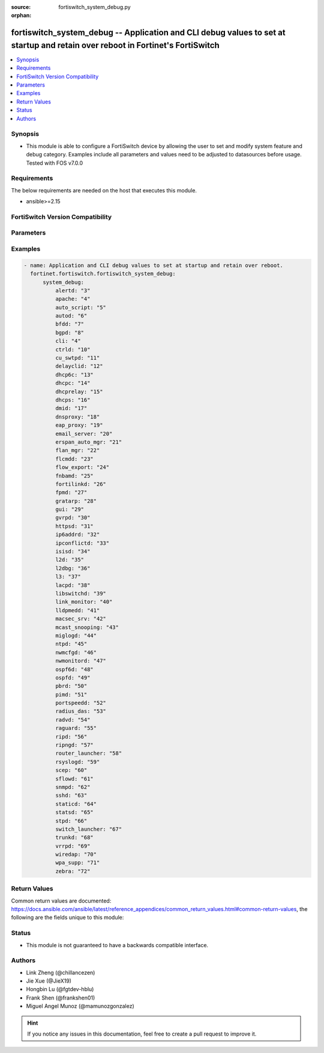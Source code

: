 :source: fortiswitch_system_debug.py

:orphan:

.. fortiswitch_system_debug:

fortiswitch_system_debug -- Application and CLI debug values to set at startup and retain over reboot in Fortinet's FortiSwitch
+++++++++++++++++++++++++++++++++++++++++++++++++++++++++++++++++++++++++++++++++++++++++++++++++++++++++++++++++++++++++++++++

.. versionadded:: 1.0.0

.. contents::
   :local:
   :depth: 1


Synopsis
--------
- This module is able to configure a FortiSwitch device by allowing the user to set and modify system feature and debug category. Examples include all parameters and values need to be adjusted to datasources before usage. Tested with FOS v7.0.0



Requirements
------------
The below requirements are needed on the host that executes this module.

- ansible>=2.15


FortiSwitch Version Compatibility
---------------------------------


.. raw:: html

 <br>
 <table border="1">
 <tr>
 <td></td><td colspan="0">Supported Version Ranges</td>
 </tr>
 <tr>
 <td>fortiswitch_system_debug</td>
 </tr>
 </table>
 <p>



Parameters
----------


.. raw:: html

    <ul>
    <li> <span class="li-head">enable_log</span> - Enable/Disable logging for task. <span class="li-normal">type: bool</span> <span class="li-required">required: false</span> <span class="li-normal">default: False</span> </li>
    <li> <span class="li-head">member_path</span> - Member attribute path to operate on. <span class="li-normal">type: str</span> </li>
    <li> <span class="li-head">member_state</span> - Add or delete a member under specified attribute path. <span class="li-normal">type: str</span> <span class="li-normal">choices: present, absent</span> </li>
    <li> <span class="li-head">system_debug</span> - Application and CLI debug values to set at startup and retain over reboot. <span class="li-normal">type: dict</span> </li>
        <ul class="ul-self">
        <li> <span class="li-head">alertd</span> - Monitor and Alert daemon. <span class="li-normal">type: int</span> </li>
        <li> <span class="li-head">apache</span> - Apache. <span class="li-normal">type: int</span> </li>
        <li> <span class="li-head">auto_script</span> - Auto script. <span class="li-normal">type: int</span> </li>
        <li> <span class="li-head">autod</span> - Automation Stitches. <span class="li-normal">type: int</span> </li>
        <li> <span class="li-head">bfdd</span> - Bidirectional Forwarding Detection (BFD) daemon. <span class="li-normal">type: int</span> </li>
        <li> <span class="li-head">bgpd</span> - Bgp daemon. <span class="li-normal">type: int</span> </li>
        <li> <span class="li-head">cli</span> - CMDB/CLI debug. <span class="li-normal">type: int</span> </li>
        <li> <span class="li-head">ctrld</span> - Switch general control daemon. <span class="li-normal">type: int</span> </li>
        <li> <span class="li-head">cu_swtpd</span> - Switch-controller CAPWAP daemon. <span class="li-normal">type: int</span> </li>
        <li> <span class="li-head">delayclid</span> - Delay CLI daemon. <span class="li-normal">type: int</span> </li>
        <li> <span class="li-head">dhcp6c</span> - DHCPv6 client. <span class="li-normal">type: int</span> </li>
        <li> <span class="li-head">dhcpc</span> - DHCP client module. <span class="li-normal">type: int</span> </li>
        <li> <span class="li-head">dhcprelay</span> - DHCP relay daemon. <span class="li-normal">type: int</span> </li>
        <li> <span class="li-head">dhcps</span> - DHCP server. <span class="li-normal">type: int</span> </li>
        <li> <span class="li-head">dmid</span> - DMI daemon debug. <span class="li-normal">type: int</span> </li>
        <li> <span class="li-head">dnsproxy</span> - DNS proxy module. <span class="li-normal">type: int</span> </li>
        <li> <span class="li-head">eap_proxy</span> - EAP proxy daemon. <span class="li-normal">type: int</span> </li>
        <li> <span class="li-head">email_server</span> - Email server. <span class="li-normal">type: int</span> </li>
        <li> <span class="li-head">erspan_auto_mgr</span> - ERSPAN-auto mode configuration resolution daemon. <span class="li-normal">type: int</span> </li>
        <li> <span class="li-head">flan_mgr</span> - FortiLAN Cloud Manager daemon. <span class="li-normal">type: int</span> </li>
        <li> <span class="li-head">flcmdd</span> - FortiLink command daemon. <span class="li-normal">type: int</span> </li>
        <li> <span class="li-head">flow_export</span> - Flow-export debug. <span class="li-normal">type: int</span> </li>
        <li> <span class="li-head">fnbamd</span> - Fortigate non-blocking auth daemon. <span class="li-normal">type: int</span> </li>
        <li> <span class="li-head">fortilinkd</span> - FortiLink daemon. <span class="li-normal">type: int</span> </li>
        <li> <span class="li-head">fpmd</span> - FPMD HW routing daemon. <span class="li-normal">type: int</span> </li>
        <li> <span class="li-head">gratarp</span> - IP Conflict Gratuitious ARP utility. <span class="li-normal">type: int</span> </li>
        <li> <span class="li-head">gui</span> - GUI service. <span class="li-normal">type: int</span> </li>
        <li> <span class="li-head">gvrpd</span> - GVRP daemon. <span class="li-normal">type: int</span> </li>
        <li> <span class="li-head">httpsd</span> - HTTP/HTTPS daemon. <span class="li-normal">type: int</span> </li>
        <li> <span class="li-head">ip6addrd</span> - IPv6 address utility. <span class="li-normal">type: int</span> </li>
        <li> <span class="li-head">ipconflictd</span> - IP Conflictd detection daemon. <span class="li-normal">type: int</span> </li>
        <li> <span class="li-head">isisd</span> - Isis daemon. <span class="li-normal">type: int</span> </li>
        <li> <span class="li-head">l2d</span> - L2 daemon responsible to have core logic to assist L2 feature like MCLAG. <span class="li-normal">type: int</span> </li>
        <li> <span class="li-head">l2dbg</span> - Background daemon responsible to assist in any heavy HW related operation needed by L2d. <span class="li-normal">type: int</span> </li>
        <li> <span class="li-head">l3</span> - L3 debug. <span class="li-normal">type: int</span> </li>
        <li> <span class="li-head">lacpd</span> - Link Aggregation Control Protocol (LACP) debug. <span class="li-normal">type: int</span> </li>
        <li> <span class="li-head">libswitchd</span> - Switch library daemon. <span class="li-normal">type: int</span> </li>
        <li> <span class="li-head">link_monitor</span> - Link monitor daemon. <span class="li-normal">type: int</span> </li>
        <li> <span class="li-head">lldpmedd</span> - Link Layer Discovery Protocol (LLDP) daemon. <span class="li-normal">type: int</span> </li>
        <li> <span class="li-head">macsec_srv</span> - MKA/Fortilink macsec cak server daemon. <span class="li-normal">type: int</span> </li>
        <li> <span class="li-head">mcast_snooping</span> - Multicast Snooping debug. <span class="li-normal">type: int</span> </li>
        <li> <span class="li-head">miglogd</span> - Log daemon. <span class="li-normal">type: int</span> </li>
        <li> <span class="li-head">ntpd</span> - Network Time Protocol (NTP) daemon. <span class="li-normal">type: int</span> </li>
        <li> <span class="li-head">nwmcfgd</span> - Network monitor daemon responsible for handling configuration. <span class="li-normal">type: int</span> </li>
        <li> <span class="li-head">nwmonitord</span> - Network monitor daemon responsible for packet handling and parsing. <span class="li-normal">type: int</span> </li>
        <li> <span class="li-head">ospf6d</span> - Open Shortest Path First (OSPFv6) routing daemon. <span class="li-normal">type: int</span> </li>
        <li> <span class="li-head">ospfd</span> - Open Shortest Path First (OSPF) routing daemon. <span class="li-normal">type: int</span> </li>
        <li> <span class="li-head">pbrd</span> - Policy Based Routing (PBR) routing daemon. <span class="li-normal">type: int</span> </li>
        <li> <span class="li-head">pimd</span> - Protocol Independent Multicast (PIM) daemon. <span class="li-normal">type: int</span> </li>
        <li> <span class="li-head">portspeedd</span> - Port speed daemon. <span class="li-normal">type: int</span> </li>
        <li> <span class="li-head">radius_das</span> - Radius CoA daemon. <span class="li-normal">type: int</span> </li>
        <li> <span class="li-head">radvd</span> - router adv daemon <span class="li-normal">type: int</span> </li>
        <li> <span class="li-head">raguard</span> - raguard daemon <span class="li-normal">type: int</span> </li>
        <li> <span class="li-head">ripd</span> - Routing Information Protocol (RIP) daemon. <span class="li-normal">type: int</span> </li>
        <li> <span class="li-head">ripngd</span> - Routing Information Protocol NG (RIPNG) daemon. <span class="li-normal">type: int</span> </li>
        <li> <span class="li-head">router_launcher</span> - Routing system launcher daemon. <span class="li-normal">type: int</span> </li>
        <li> <span class="li-head">rsyslogd</span> - Remote SYSLOG daemon. <span class="li-normal">type: int</span> </li>
        <li> <span class="li-head">scep</span> - SCEP <span class="li-normal">type: int</span> </li>
        <li> <span class="li-head">sflowd</span> - sFlow collection and export daemon. <span class="li-normal">type: int</span> </li>
        <li> <span class="li-head">snmpd</span> - Simple Network Managment Protocol (SNMP) daemon. <span class="li-normal">type: int</span> </li>
        <li> <span class="li-head">sshd</span> - Secure Sockets Shell(SSH) daemon. <span class="li-normal">type: int</span> </li>
        <li> <span class="li-head">staticd</span> - Static route daemon. <span class="li-normal">type: int</span> </li>
        <li> <span class="li-head">statsd</span> - Stats collection daemon. <span class="li-normal">type: int</span> </li>
        <li> <span class="li-head">stpd</span> - Spanning Tree (STP) daemon. <span class="li-normal">type: int</span> </li>
        <li> <span class="li-head">switch_launcher</span> - Switching system launcher daemon. <span class="li-normal">type: int</span> </li>
        <li> <span class="li-head">trunkd</span> - Link Aggregation Control Protocol (LACP) daemon. <span class="li-normal">type: int</span> </li>
        <li> <span class="li-head">vrrpd</span> - Virtual Router Redundancy Protocol (VRRP) daemon. <span class="li-normal">type: int</span> </li>
        <li> <span class="li-head">wiredap</span> - Wired AP (802.1X port-based auth) daemon. <span class="li-normal">type: int</span> </li>
        <li> <span class="li-head">wpa_supp</span> - MKA/Fortilink macsec daemon. <span class="li-normal">type: int</span> </li>
        <li> <span class="li-head">zebra</span> - Zebra routing daemon. <span class="li-normal">type: int</span> </li>
        </ul>
    </ul>


Examples
--------

.. code-block:: yaml+jinja
    
    - name: Application and CLI debug values to set at startup and retain over reboot.
      fortinet.fortiswitch.fortiswitch_system_debug:
          system_debug:
              alertd: "3"
              apache: "4"
              auto_script: "5"
              autod: "6"
              bfdd: "7"
              bgpd: "8"
              cli: "4"
              ctrld: "10"
              cu_swtpd: "11"
              delayclid: "12"
              dhcp6c: "13"
              dhcpc: "14"
              dhcprelay: "15"
              dhcps: "16"
              dmid: "17"
              dnsproxy: "18"
              eap_proxy: "19"
              email_server: "20"
              erspan_auto_mgr: "21"
              flan_mgr: "22"
              flcmdd: "23"
              flow_export: "24"
              fnbamd: "25"
              fortilinkd: "26"
              fpmd: "27"
              gratarp: "28"
              gui: "29"
              gvrpd: "30"
              httpsd: "31"
              ip6addrd: "32"
              ipconflictd: "33"
              isisd: "34"
              l2d: "35"
              l2dbg: "36"
              l3: "37"
              lacpd: "38"
              libswitchd: "39"
              link_monitor: "40"
              lldpmedd: "41"
              macsec_srv: "42"
              mcast_snooping: "43"
              miglogd: "44"
              ntpd: "45"
              nwmcfgd: "46"
              nwmonitord: "47"
              ospf6d: "48"
              ospfd: "49"
              pbrd: "50"
              pimd: "51"
              portspeedd: "52"
              radius_das: "53"
              radvd: "54"
              raguard: "55"
              ripd: "56"
              ripngd: "57"
              router_launcher: "58"
              rsyslogd: "59"
              scep: "60"
              sflowd: "61"
              snmpd: "62"
              sshd: "63"
              staticd: "64"
              statsd: "65"
              stpd: "66"
              switch_launcher: "67"
              trunkd: "68"
              vrrpd: "69"
              wiredap: "70"
              wpa_supp: "71"
              zebra: "72"


Return Values
-------------
Common return values are documented: https://docs.ansible.com/ansible/latest/reference_appendices/common_return_values.html#common-return-values, the following are the fields unique to this module:

.. raw:: html

    <ul>

    <li> <span class="li-return">build</span> - Build number of the fortiSwitch image <span class="li-normal">returned: always</span> <span class="li-normal">type: str</span> <span class="li-normal">sample: 1547</span></li>
    <li> <span class="li-return">http_method</span> - Last method used to provision the content into FortiSwitch <span class="li-normal">returned: always</span> <span class="li-normal">type: str</span> <span class="li-normal">sample: PUT</span></li>
    <li> <span class="li-return">http_status</span> - Last result given by FortiSwitch on last operation applied <span class="li-normal">returned: always</span> <span class="li-normal">type: str</span> <span class="li-normal">sample: 200</span></li>
    <li> <span class="li-return">mkey</span> - Master key (id) used in the last call to FortiSwitch <span class="li-normal">returned: success</span> <span class="li-normal">type: str</span> <span class="li-normal">sample: id</span></li>
    <li> <span class="li-return">name</span> - Name of the table used to fulfill the request <span class="li-normal">returned: always</span> <span class="li-normal">type: str</span> <span class="li-normal">sample: urlfilter</span></li>
    <li> <span class="li-return">path</span> - Path of the table used to fulfill the request <span class="li-normal">returned: always</span> <span class="li-normal">type: str</span> <span class="li-normal">sample: webfilter</span></li>
    <li> <span class="li-return">serial</span> - Serial number of the unit <span class="li-normal">returned: always</span> <span class="li-normal">type: str</span> <span class="li-normal">sample: FS1D243Z13000122</span></li>
    <li> <span class="li-return">status</span> - Indication of the operation's result <span class="li-normal">returned: always</span> <span class="li-normal">type: str</span> <span class="li-normal">sample: success</span></li>
    <li> <span class="li-return">version</span> - Version of the FortiSwitch <span class="li-normal">returned: always</span> <span class="li-normal">type: str</span> <span class="li-normal">sample: v7.0.0</span></li>
    </ul>

Status
------

- This module is not guaranteed to have a backwards compatible interface.


Authors
-------

- Link Zheng (@chillancezen)
- Jie Xue (@JieX19)
- Hongbin Lu (@fgtdev-hblu)
- Frank Shen (@frankshen01)
- Miguel Angel Munoz (@mamunozgonzalez)


.. hint::
    If you notice any issues in this documentation, feel free to create a pull request to improve it.
